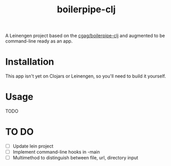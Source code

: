 #+TITLE: boilerpipe-clj

A Leinengen project based on the [[https://github.com/cgag/boilerpipe-clj][cgag/boilerpipe-clj]] and augmented to be command-line ready as an app. 

* Installation
This app isn't yet on Clojars or Leinengen, so you'll need to build it yourself. 

* Usage
TODO

* TO DO
- [ ] Update lein project
- [ ] Implement command-line hooks in -main
- [ ] Multimethod to distinguish between file, url, directory input
